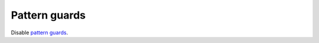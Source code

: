 .. _pattern-guards:

Pattern guards
--------------

.. extension:: NoPatternGuards
    :shortdesc: Disable pattern guards.
        Implied by :extension:`Haskell98`.

    :implied by: :extension:`Haskell98`
    :since: 6.8.1

Disable `pattern guards
<https://www.haskell.org/onlinereport/haskell2010/haskellch3.html#x8-460003.13>`__.


